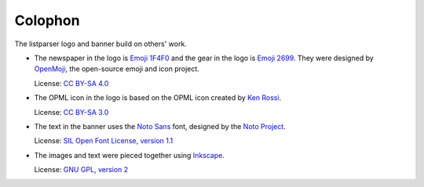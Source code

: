 ..
    This file is part of listparser.
    Copyright 2009-2025 Kurt McKee <contactme@kurtmckee.org>
    SPDX-License-Identifier: MIT

Colophon
########

The listparser logo and banner build on others' work.

*   The newspaper in the logo is `Emoji 1F4F0`_
    and the gear in the logo is `Emoji 2699`_.
    They were designed by `OpenMoji`_, the open-source emoji and icon project.

    License: `CC BY-SA 4.0`_

*   The OPML icon in the logo is based on the OPML icon created by `Ken Rossi`_.

    License: `CC BY-SA 3.0`_

*   The text in the banner uses the `Noto Sans`_ font,
    designed by the `Noto Project`_.

    License: `SIL Open Font License, version 1.1 <Noto Sans License_>`_

*   The images and text were pieced together using `Inkscape`_.

    License: `GNU GPL, version 2`_



..  Links
..  -----
..
..  _Emoji 1F4F0: https://openmoji.org/library/emoji-1F4F0/
..  _Emoji 2699: https://openmoji.org/library/emoji-2699/
..  _OpenMoji: https://openmoji.org/
..  _CC BY-SA 4.0: https://creativecommons.org/licenses/by-sa/4.0/
..  _Ken Rossi: https://krossi.com/
..  _CC BY-SA 3.0: https://creativecommons.org/licenses/by-sa/3.0/
..  _Noto Sans: https://fonts.google.com/noto/specimen/Noto+Sans
..  _Noto Project: https://github.com/notofonts/latin-greek-cyrillic
..  _Noto Sans License: https://github.com/notofonts/latin-greek-cyrillic/blob/4bc63d7ebca1faed49c6c685f380ba0abc2c1941/OFL.txt
..  _Inkscape: https://inkscape.org/
..  _GNU GPL, version 2: https://inkscape.org/about/license/
